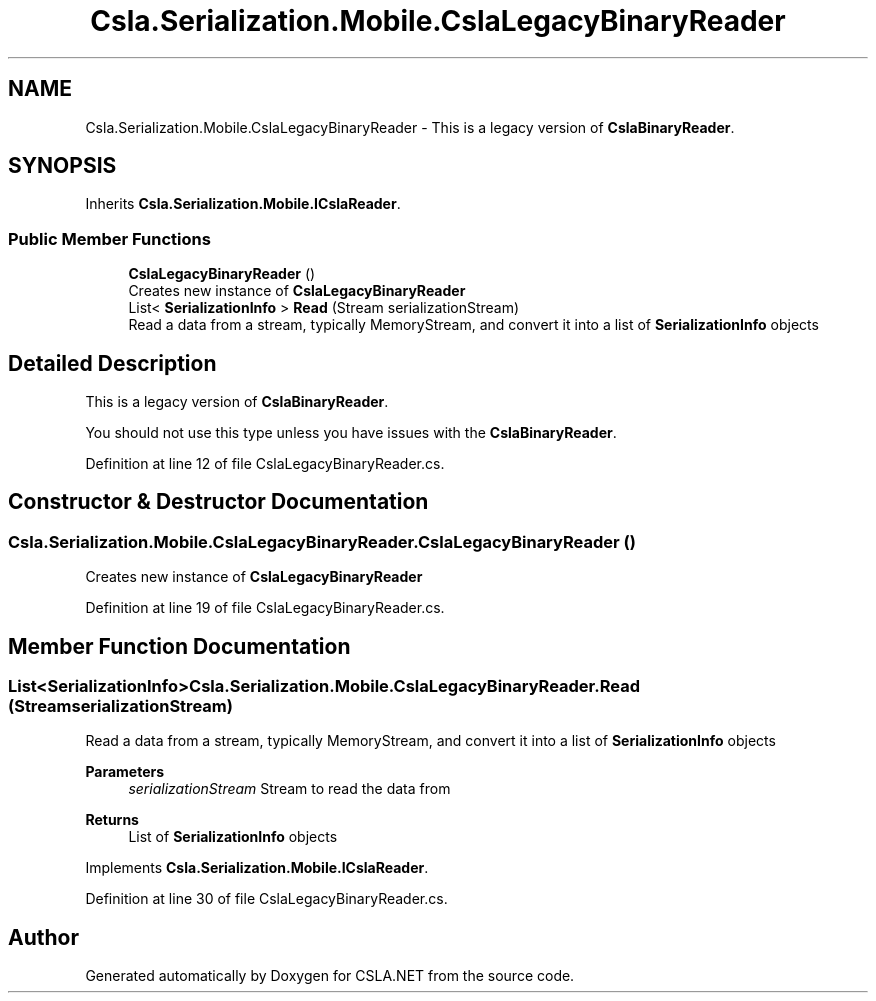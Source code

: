 .TH "Csla.Serialization.Mobile.CslaLegacyBinaryReader" 3 "Thu Jul 22 2021" "Version 5.4.2" "CSLA.NET" \" -*- nroff -*-
.ad l
.nh
.SH NAME
Csla.Serialization.Mobile.CslaLegacyBinaryReader \- This is a legacy version of \fBCslaBinaryReader\fP\&.  

.SH SYNOPSIS
.br
.PP
.PP
Inherits \fBCsla\&.Serialization\&.Mobile\&.ICslaReader\fP\&.
.SS "Public Member Functions"

.in +1c
.ti -1c
.RI "\fBCslaLegacyBinaryReader\fP ()"
.br
.RI "Creates new instance of \fBCslaLegacyBinaryReader\fP "
.ti -1c
.RI "List< \fBSerializationInfo\fP > \fBRead\fP (Stream serializationStream)"
.br
.RI "Read a data from a stream, typically MemoryStream, and convert it into a list of \fBSerializationInfo\fP objects "
.in -1c
.SH "Detailed Description"
.PP 
This is a legacy version of \fBCslaBinaryReader\fP\&. 

You should not use this type unless you have issues with the \fBCslaBinaryReader\fP\&.
.PP
Definition at line 12 of file CslaLegacyBinaryReader\&.cs\&.
.SH "Constructor & Destructor Documentation"
.PP 
.SS "Csla\&.Serialization\&.Mobile\&.CslaLegacyBinaryReader\&.CslaLegacyBinaryReader ()"

.PP
Creates new instance of \fBCslaLegacyBinaryReader\fP 
.PP
Definition at line 19 of file CslaLegacyBinaryReader\&.cs\&.
.SH "Member Function Documentation"
.PP 
.SS "List<\fBSerializationInfo\fP> Csla\&.Serialization\&.Mobile\&.CslaLegacyBinaryReader\&.Read (Stream serializationStream)"

.PP
Read a data from a stream, typically MemoryStream, and convert it into a list of \fBSerializationInfo\fP objects 
.PP
\fBParameters\fP
.RS 4
\fIserializationStream\fP Stream to read the data from
.RE
.PP
\fBReturns\fP
.RS 4
List of \fBSerializationInfo\fP objects
.RE
.PP

.PP
Implements \fBCsla\&.Serialization\&.Mobile\&.ICslaReader\fP\&.
.PP
Definition at line 30 of file CslaLegacyBinaryReader\&.cs\&.

.SH "Author"
.PP 
Generated automatically by Doxygen for CSLA\&.NET from the source code\&.
